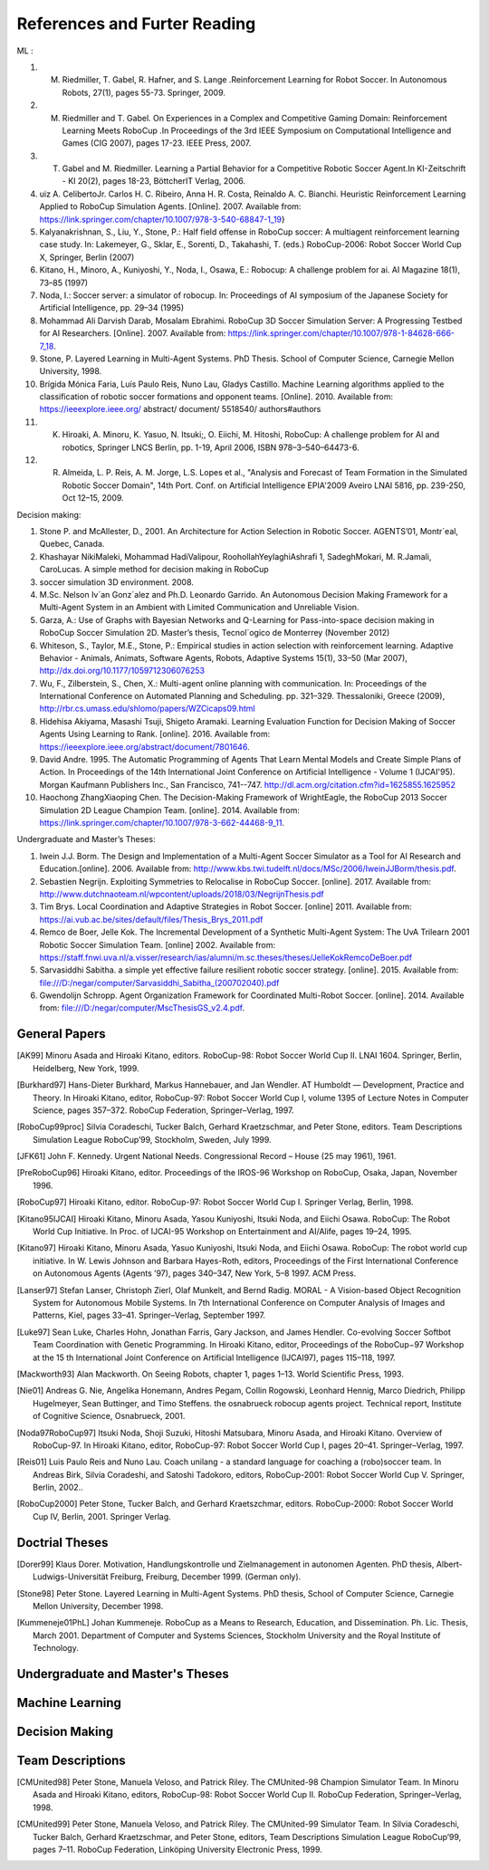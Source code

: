 .. -*- coding: utf-8; -*-

==================================================
References and Furter Reading
==================================================
ML :

1. M. Riedmiller, T. Gabel, R. Hafner, and S. Lange .Reinforcement  Learning for Robot Soccer. In Autonomous Robots, 27(1), pages 55-73. Springer, 2009.

2. M. Riedmiller and T. Gabel. On Experiences in a Complex and Competitive Gaming Domain: Reinforcement Learning Meets RoboCup .In Proceedings of the 3rd IEEE Symposium on Computational Intelligence and Games (CIG 2007), pages 17-23. IEEE Press, 2007.

3. T. Gabel and M. Riedmiller. Learning a Partial Behavior for a Competitive Robotic Soccer Agent.In KI-Zeitschrift - KI 20(2), pages 18-23, BöttcherIT Verlag, 2006.

4. uiz A. CelibertoJr. Carlos H. C. Ribeiro, Anna H. R. Costa, Reinaldo A. C. Bianchi. Heuristic Reinforcement Learning Applied to RoboCup Simulation Agents. [Online]. 2007. Available from: https://link.springer.com/chapter/10.1007/978-3-540-68847-1_19}

5. Kalyanakrishnan, S., Liu, Y., Stone, P.: Half field offense in RoboCup soccer: A multiagent reinforcement learning case study. In: Lakemeyer, G., Sklar, E., Sorenti, D., Takahashi, T. (eds.) RoboCup-2006: Robot Soccer World Cup X, Springer, Berlin (2007)

6. Kitano, H., Minoro, A., Kuniyoshi, Y., Noda, I., Osawa, E.: Robocup: A challenge problem for ai. AI Magazine 18(1), 73–85 (1997)

7. Noda, I.: Soccer server: a simulator of robocup. In: Proceedings of AI symposium of the Japanese Society for Artificial Intelligence, pp. 29–34 (1995)

8. Mohammad Ali Darvish Darab, Mosalam Ebrahimi. RoboCup 3D Soccer Simulation Server: A Progressing Testbed for AI Researchers. [Online]. 2007. Available from: https://link.springer.com/chapter/10.1007/978-1-84628-666-7_18.

9. Stone, P. Layered Learning in Multi-Agent Systems. PhD Thesis. School of Computer Science, Carnegie Mellon University, 1998.

10. Brígida Mónica Faria, Luís Paulo Reis, Nuno Lau, Gladys Castillo. Machine Learning algorithms applied to the classification of robotic soccer formations and opponent teams. [Online]. 2010.  Available from: https://ieeexplore.ieee.org/ abstract/ document/ 5518540/ authors#authors

11. K. Hiroaki, A. Minoru, K. Yasuo, N. Itsuki;, O. Eiichi, M. Hitoshi, RoboCup: A challenge problem for Al and robotics, Springer LNCS Berlin, pp. 1-19, April 2006, ISBN 978–3–540–64473-6.

12. R. Almeida, L. P. Reis, A. M. Jorge, L.S. Lopes et al., "Analysis and Forecast of Team Formation in the Simulated Robotic Soccer Domain", 14th Port. Conf. on Artificial Intelligence EPIA'2009 Aveiro LNAI 5816, pp. 239-250, Oct 12–15, 2009.


Decision making:

1. Stone P. and McAllester, D., 2001. An Architecture for Action Selection in Robotic Soccer. AGENTS’01, Montr´eal, Quebec, Canada.

2. Khashayar NikiMaleki, Mohammad HadiValipour, RoohollahYeylaghiAshrafi 1, SadeghMokari, M. R.Jamali, CaroLucas. A simple method for decision making in RoboCup 

3. soccer simulation 3D environment. 2008.

4. M.Sc. Nelson Iv´an Gonz´alez and Ph.D. Leonardo Garrido. An Autonomous Decision Making Framework for a Multi-Agent System in an Ambient with Limited Communication and Unreliable Vision. 

5. Garza, A.: Use of Graphs with Bayesian Networks and Q-Learning for Pass-into-space decision making in RoboCup Soccer Simulation 2D. Master’s thesis, Tecnol´ogico de Monterrey (November 2012)

6. Whiteson, S., Taylor, M.E., Stone, P.: Empirical studies in action selection with reinforcement learning. Adaptive Behavior - Animals, Animats, Software Agents, Robots, Adaptive Systems 15(1), 33–50 (Mar 2007), http://dx.doi.org/10.1177/1059712306076253

7. Wu, F., Zilberstein, S., Chen, X.: Multi-agent online planning with communication. In: Proceedings of the International Conference on Automated Planning and Scheduling. pp. 321–329. Thessaloniki, Greece (2009), http://rbr.cs.umass.edu/shlomo/papers/WZCicaps09.html

8. Hidehisa Akiyama, Masashi Tsuji, Shigeto Aramaki. Learning Evaluation Function for Decision Making of Soccer Agents Using Learning to Rank. [online]. 2016. Available from: https://ieeexplore.ieee.org/abstract/document/7801646.

9. David Andre. 1995. The Automatic Programming of Agents That Learn Mental Models and Create Simple Plans of Action. In Proceedings of the 14th International Joint Conference on Artificial Intelligence - Volume 1 (IJCAI'95). Morgan Kaufmann Publishers Inc., San Francisco, 741--747. http://dl.acm.org/citation.cfm?id=1625855.1625952

10. Haochong ZhangXiaoping Chen. The Decision-Making Framework of WrightEagle, the RoboCup 2013 Soccer Simulation 2D League Champion Team. [online]. 2014. Available from: https://link.springer.com/chapter/10.1007/978-3-662-44468-9_11.


Undergraduate and Master’s Theses:

1. Iwein J.J. Borm. The Design and Implementation of a Multi-Agent Soccer Simulator as a Tool for AI Research and Education.[online]. 2006. Available from: http://www.kbs.twi.tudelft.nl/docs/MSc/2006/IweinJJBorm/thesis.pdf.

2. Sebastien Negrijn. Exploiting Symmetries to Relocalise in RoboCup Soccer. [online]. 2017. Available from: http://www.dutchnaoteam.nl/wpcontent/uploads/2018/03/NegrijnThesis.pdf

3. Tim Brys. Local Coordination and Adaptive Strategies in Robot Soccer. [online] 2011. Available from: https://ai.vub.ac.be/sites/default/files/Thesis_Brys_2011.pdf

4. Remco de Boer, Jelle Kok. The Incremental Development of a Synthetic Multi-Agent System: The UvA Trilearn 2001 Robotic Soccer Simulation Team. [online] 2002. Available from: https://staff.fnwi.uva.nl/a.visser/research/ias/alumni/m.sc.theses/theses/JelleKokRemcoDeBoer.pdf

5. Sarvasiddhi Sabitha. a simple yet effective failure resilient robotic soccer strategy. [online]. 2015. Available from: file:///D:/negar/computer/Sarvasiddhi_Sabitha_(200702040).pdf

6. Gwendolijn Schropp. Agent Organization Framework for Coordinated Multi-Robot Soccer. [online]. 2014. Available from: file:///D:/negar/computer/MscThesisGS_v2.4.pdf. 

---------------------------------------------------
General Papers
---------------------------------------------------

.. [AK99] Minoru Asada and Hiroaki Kitano, editors. RoboCup-98: Robot Soccer World Cup II. LNAI 1604. Springer, Berlin, Heidelberg, New York, 1999.
.. [Burkhard97] Hans-Dieter Burkhard, Markus Hannebauer, and Jan Wendler. AT Humboldt — Development, Practice and Theory. In Hiroaki Kitano, editor, RoboCup-97: Robot Soccer World Cup I, volume 1395 of Lecture Notes in Computer Science, pages 357–372. RoboCup Federation, Springer–Verlag, 1997.
.. [RoboCup99proc] Silvia Coradeschi, Tucker Balch, Gerhard Kraetzschmar, and Peter Stone, editors. Team Descriptions Simulation League RoboCup’99, Stockholm, Sweden, July 1999.
.. [JFK61] John F. Kennedy. Urgent National Needs. Congressional Record – House (25 may 1961), 1961.
.. [PreRoboCup96] Hiroaki Kitano, editor. Proceedings of the IROS-96 Workshop on RoboCup, Osaka, Japan, November 1996.
.. [RoboCup97] Hiroaki Kitano, editor. RoboCup-97: Robot Soccer World Cup I. Springer Verlag, Berlin, 1998.
.. [Kitano95IJCAI] Hiroaki Kitano, Minoru Asada, Yasou Kuniyoshi, Itsuki Noda, and Eiichi Osawa. RoboCup: The Robot World Cup Initiative. In Proc. of IJCAI-95 Workshop on Entertainment and AI/Alife, pages 19–24, 1995.
.. [Kitano97] Hiroaki Kitano, Minoru Asada, Yasuo Kuniyoshi, Itsuki Noda, and Eiichi Osawa. RoboCup: The robot world cup initiative. In W. Lewis Johnson and Barbara Hayes-Roth, editors, Proceedings of the First International Conference on Autonomous Agents (Agents ’97), pages 340–347, New York, 5–8 1997. ACM Press.
.. [Lanser97] Stefan Lanser, Christoph Zierl, Olaf Munkelt, and Bernd Radig. MORAL - A Vision-based Object Recognition System for Autonomous Mobile Systems. In 7th International Conference on Computer Analysis of Images and Patterns, Kiel, pages 33–41. Springer–Verlag, September 1997.
.. [Luke97] Sean Luke, Charles Hohn, Jonathan Farris, Gary Jackson, and James Hendler. Co-evolving Soccer Softbot Team Coordination with Genetic Programming. In Hiroaki Kitano, editor, Proceedings of the RoboCup−97 Workshop at the 15 th International Joint Conference on Artificial Intelligence (IJCAI97), pages 115–118, 1997.
.. [Mackworth93] Alan Mackworth. On Seeing Robots, chapter 1, pages 1–13. World Scientific Press, 1993.
.. [Nie01] Andreas G. Nie, Angelika Honemann, Andres Pegam, Collin Rogowski, Leonhard Hennig, Marco Diedrich, Philipp Hugelmeyer, Sean Buttinger, and Timo Steffens. the osnabrueck robocup agents project. Technical report, Institute of Cognitive Science, Osnabrueck, 2001.
.. [Noda97RoboCup97] Itsuki Noda, Shoji Suzuki, Hitoshi Matsubara, Minoru Asada, and Hiroaki Kitano. Overview of RoboCup-97. In Hiroaki Kitano, editor, RoboCup-97: Robot Soccer World Cup I, pages 20–41. Springer–Verlag, 1997.
.. [Reis01] Luis Paulo Reis and Nuno Lau. Coach unilang - a standard language for coaching a (robo)soccer team. In Andreas Birk, Silvia Coradeshi, and Satoshi Tadokoro, editors, RoboCup-2001: Robot Soccer World Cup V. Springer, Berlin, 2002..
.. [RoboCup2000] Peter Stone, Tucker Balch, and Gerhard Kraetszchmar, editors. RoboCup-2000: Robot Soccer World Cup IV, Berlin, 2001. Springer Verlag.

---------------------------------------------------
Doctrial Theses
---------------------------------------------------

.. [Dorer99] Klaus Dorer. Motivation, Handlungskontrolle und Zielmanagement in autonomen Agenten. PhD thesis, Albert-Ludwigs-Universität Freiburg, Freiburg, December 1999. (German only).
.. [Stone98] Peter Stone. Layered Learning in Multi-Agent Systems. PhD thesis, School of Computer Science, Carnegie Mellon University, December 1998.
.. [Kummeneje01PhL] Johan Kummeneje. RoboCup as a Means to Research, Education, and Dissemination. Ph. Lic. Thesis, March 2001. Department of Computer and Systems Sciences, Stockholm University and the Royal Institute of Technology.

---------------------------------------------------
Undergraduate and Master's Theses
---------------------------------------------------


---------------------------------------------------
Machine Learning
---------------------------------------------------

---------------------------------------------------
Decision Making
---------------------------------------------------


---------------------------------------------------
Team Descriptions
---------------------------------------------------


.. [CMUnited98] Peter Stone, Manuela Veloso, and Patrick Riley. The CMUnited-98 Champion Simulator Team. In Minoru Asada and Hiroaki Kitano, editors, RoboCup-98: Robot Soccer World Cup II. RoboCup Federation, Springer–Verlag, 1998.
.. [CMUnited99] Peter Stone, Manuela Veloso, and Patrick Riley. The CMUnited-99 Simulator Team. In Silvia Coradeschi, Tucker Balch, Gerhard Kraetzschmar, and Peter Stone, editors, Team Descriptions Simulation League RoboCup’99, pages 7–11. RoboCup Federation, Linköping University Electronic Press, 1999.
